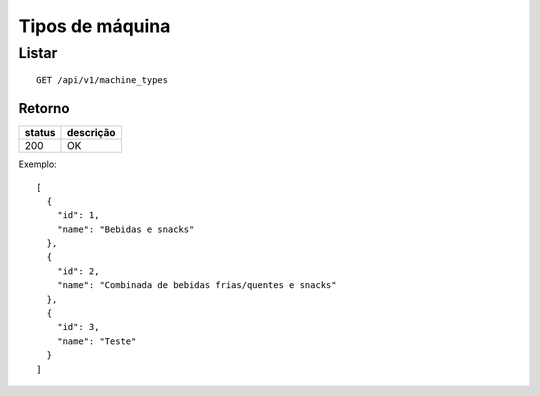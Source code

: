 ################
Tipos de máquina
################

Listar
======

::

  GET /api/v1/machine_types

Retorno
-------

======  =========
status  descrição
======  =========
200     OK
======  =========

Exemplo::

  [
    {
      "id": 1,
      "name": "Bebidas e snacks"
    },
    {
      "id": 2,
      "name": "Combinada de bebidas frias/quentes e snacks"
    },
    {
      "id": 3,
      "name": "Teste"
    }
  ]
